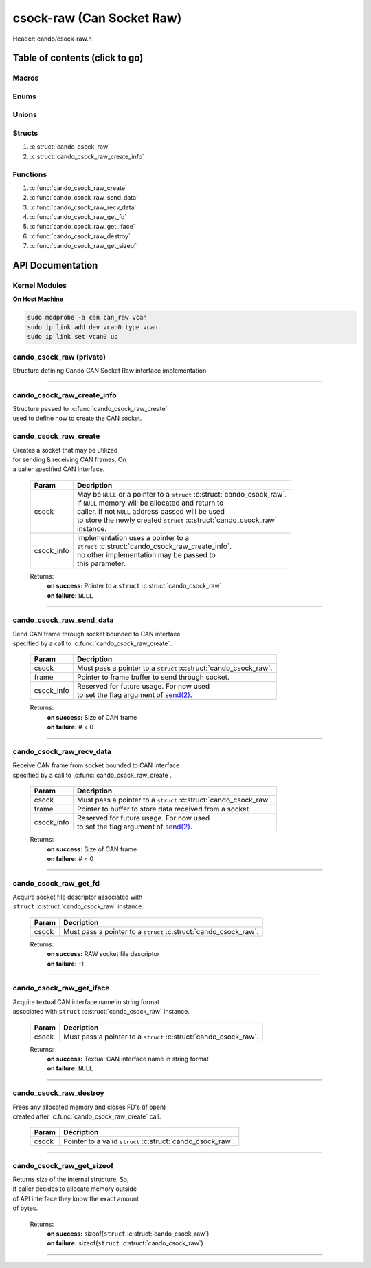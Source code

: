 .. default-domain:: C

csock-raw (Can Socket Raw)
==========================

Header: cando/csock-raw.h

Table of contents (click to go)
~~~~~~~~~~~~~~~~~~~~~~~~~~~~~~~

======
Macros
======

=====
Enums
=====

======
Unions
======

=======
Structs
=======

1. :c:struct:`cando_csock_raw`
#. :c:struct:`cando_csock_raw_create_info`

=========
Functions
=========

1. :c:func:`cando_csock_raw_create`
#. :c:func:`cando_csock_raw_send_data`
#. :c:func:`cando_csock_raw_recv_data`
#. :c:func:`cando_csock_raw_get_fd`
#. :c:func:`cando_csock_raw_get_iface`
#. :c:func:`cando_csock_raw_destroy`
#. :c:func:`cando_csock_raw_get_sizeof`

API Documentation
~~~~~~~~~~~~~~~~~

==============
Kernel Modules
==============

**On Host Machine**

.. code-block:: sh

	sudo modprobe -a can can_raw vcan
	sudo ip link add dev vcan0 type vcan
	sudo ip link set vcan0 up

=========================
cando_csock_raw (private)
=========================

| Structure defining Cando CAN Socket Raw interface implementation

.. c:struct:: cando_csock_raw

	.. c:member::
		struct cando_log_error_struct err;
		bool                          free;
		int                           fd;
		char                          iface[IFNAMSIZ];

	:c:member:`err`
		| Stores information about the error that occured
		| for the given instance and may later be retrieved
		| by caller.

	:c:member:`free`
		| If structure allocated with `calloc(3)`_ member will be
		| set to true so that, we know to call `free(3)`_ when
		| destroying the instance.

	:c:member:`fd`
		| File descriptor to the open CAN socket

	:c:member:`iface`
		| Textual CAN interface name in string format to `bind(2)`_ to.

=========================================================================================================================================

===========================
cando_csock_raw_create_info
===========================

| Structure passed to :c:func:`cando_csock_raw_create`
| used to define how to create the CAN socket.

.. c:struct:: cando_csock_raw_create_info

	.. c:member::
		const char *iface;

	:c:member:`iface`
		| Must pass textual CAN interface
    		| name in string format.

======================
cando_csock_raw_create
======================

.. c:function:: struct cando_csock_raw *cando_csock_raw_create(struct cando_csock_raw *csock, const void *csock_info);

| Creates a socket that may be utilized
| for sending & receiving CAN frames. On
| a caller specified CAN interface.

	.. list-table::
		:header-rows: 1

		* - Param
	          - Decription
		* - csock
		  - | May be ``NULL`` or a pointer to a ``struct`` :c:struct:`cando_csock_raw`.
		    | If ``NULL`` memory will be allocated and return to
		    | caller. If not ``NULL`` address passed will be used
		    | to store the newly created ``struct`` :c:struct:`cando_csock_raw`
		    | instance.
		* - csock_info
		  - | Implementation uses a pointer to a
		    | ``struct`` :c:struct:`cando_csock_raw_create_info`.
		    | no other implementation may be passed to
		    | this parameter.

	Returns:
		| **on success:** Pointer to a ``struct`` :c:struct:`cando_csock_raw`
		| **on failure:** ``NULL``

=========================================================================================================================================

=========================
cando_csock_raw_send_data
=========================

.. c:function:: ssize_t cando_csock_raw_send_data(struct cando_csock_raw *csock, const struct can_frame *frame, const void *csock_info);

| Send CAN frame through socket bounded to CAN interface
| specified by a call to :c:func:`cando_csock_raw_create`.

	.. list-table::
		:header-rows: 1

		* - Param
	          - Decription
		* - csock
		  - | Must pass a pointer to a ``struct`` :c:struct:`cando_csock_raw`.
		* - frame
		  - | Pointer to frame buffer to send through socket.
		* - csock_info
		  - | Reserved for future usage. For now used
		    | to set the flag argument of `send(2)`_.

	Returns:
		| **on success:** Size of CAN frame
		| **on failure:** # < 0

=========================================================================================================================================

=========================
cando_csock_raw_recv_data
=========================

.. c:function:: ssize_t cando_csock_raw_recv_data(struct cando_csock_raw *csock, struct can_frame *frame, const void *csock_info);

| Receive CAN frame from socket bounded to CAN interface
| specified by a call to :c:func:`cando_csock_raw_create`.

	.. list-table::
		:header-rows: 1

		* - Param
	          - Decription
		* - csock
		  - | Must pass a pointer to a ``struct`` :c:struct:`cando_csock_raw`.
		* - frame
		  - | Pointer to buffer to store data received from a socket.
		* - csock_info
		  - | Reserved for future usage. For now used
		    | to set the flag argument of `send(2)`_.

	Returns:
		| **on success:** Size of CAN frame
		| **on failure:** # < 0

=========================================================================================================================================

======================
cando_csock_raw_get_fd
======================

.. c:function:: int cando_csock_raw_get_fd(struct cando_csock_raw *csock);

| Acquire socket file descriptor associated with
| ``struct`` :c:struct:`cando_csock_raw` instance.

	.. list-table::
		:header-rows: 1

		* - Param
	          - Decription
		* - csock
		  - | Must pass a pointer to a ``struct`` :c:struct:`cando_csock_raw`.

	Returns:
		| **on success:** RAW socket file descriptor
		| **on failure:** -1

=========================================================================================================================================

=========================
cando_csock_raw_get_iface
=========================

.. c:function:: unsigned int cando_csock_raw_get_iface(struct cando_csock_raw *csock);

| Acquire textual CAN interface name in string format
| associated with ``struct`` :c:struct:`cando_csock_raw` instance.

	.. list-table::
		:header-rows: 1

		* - Param
	          - Decription
		* - csock
		  - | Must pass a pointer to a ``struct`` :c:struct:`cando_csock_raw`.

	Returns:
		| **on success:** Textual CAN interface name in string format
		| **on failure:** ``NULL``

=========================================================================================================================================

=======================
cando_csock_raw_destroy
=======================

.. c:function:: void cando_csock_raw_destroy(struct cando_csock_raw *csock);

| Frees any allocated memory and closes FD's (if open)
| created after :c:func:`cando_csock_raw_create` call.

	.. list-table::
		:header-rows: 1

		* - Param
	          - Decription
		* - csock
		  - | Pointer to a valid ``struct`` :c:struct:`cando_csock_raw`.

=========================================================================================================================================

==========================
cando_csock_raw_get_sizeof
==========================

.. c:function:: int cando_csock_raw_get_sizeof(void);

| Returns size of the internal structure. So,
| if caller decides to allocate memory outside
| of API interface they know the exact amount
| of bytes.

	Returns:
		| **on success:** sizeof(``struct`` :c:struct:`cando_csock_raw`)
		| **on failure:** sizeof(``struct`` :c:struct:`cando_csock_raw`)

=========================================================================================================================================

.. _calloc(3): https://www.man7.org/linux/man-pages/man3/malloc.3.html
.. _free(3): https://www.man7.org/linux/man-pages/man3/free.3.html
.. _send(2): https://www.man7.org/linux/man-pages/man2/send.2.html
.. _recv(2): https://www.man7.org/linux/man-pages/man2/recv.2.html
.. _bind(2): https://www.man7.org/linux/man-pages/man2/bind.2.html
